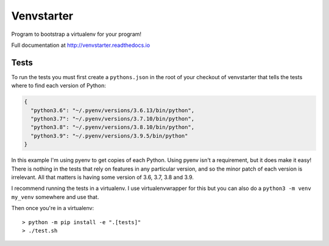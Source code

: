 Venvstarter
===========

Program to bootstrap a virtualenv for your program!

Full documentation at http://venvstarter.readthedocs.io

Tests
-----

To run the tests you must first create a ``pythons.json`` in the root of your
checkout of venvstarter that tells the tests where to find each version of
Python:

.. code-block:: python

  {
    "python3.6": "~/.pyenv/versions/3.6.13/bin/python",
    "python3.7": "~/.pyenv/versions/3.7.10/bin/python",
    "python3.8": "~/.pyenv/versions/3.8.10/bin/python",
    "python3.9": "~/.pyenv/versions/3.9.5/bin/python"
  }

In this example I'm using pyenv to get copies of each Python. Using pyenv isn't
a requirement, but it does make it easy! There is nothing in the tests that rely
on features in any particular version, and so the minor patch of each version is
irrelevant. All that matters is having some version of 3.6, 3.7, 3.8 and 3.9.

I recommend running the tests in a virtualenv. I use virtualenvwrapper for this
but you can also do a ``python3 -m venv my_venv`` somewhere and use that.

Then once you're in a virtualenv::

  > python -m pip install -e ".[tests]"
  > ./test.sh
